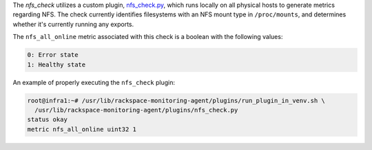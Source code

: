The *nfs_check* utilizes a custom plugin, `nfs_check.py
<https://github.com/rcbops/rpc-maas/blob/master/playbooks/files/rax-maas/plugins/nfs_check.py>`_,
which runs locally on all physical hosts to generate metrics regarding
NFS. The check currently identifies filesystems with an NFS mount type
in ``/proc/mounts``, and determines whether it's currently running any
exports.

The ``nfs_all_online`` metric associated with this check is a boolean
with the following values:

.. code-block:: console

    0: Error state
    1: Healthy state

An example of properly executing the ``nfs_check`` plugin:

.. code-block:: console

    root@infra1:~# /usr/lib/rackspace-monitoring-agent/plugins/run_plugin_in_venv.sh \
      /usr/lib/rackspace-monitoring-agent/plugins/nfs_check.py
    status okay
    metric nfs_all_online uint32 1
